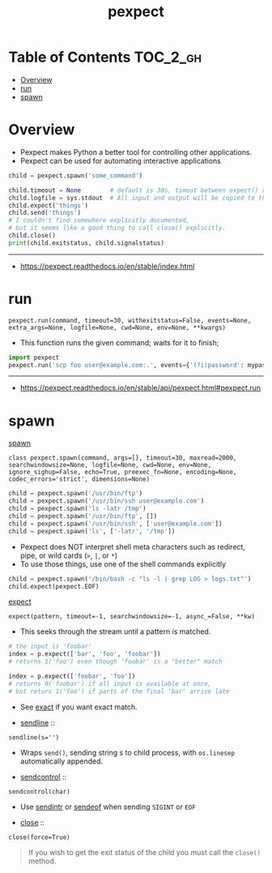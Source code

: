 #+TITLE: pexpect

* Table of Contents :TOC_2_gh:
- [[#overview][Overview]]
- [[#run][run]]
- [[#spawn][spawn]]

* Overview
- Pexpect makes Python a better tool for controlling other applications.
- Pexpect can be used for automating interactive applications

#+BEGIN_SRC python
  child = pexpect.spawn('some_command')

  child.timeout = None        # default is 30s, timout between expect() calls
  child.logfile = sys.stdout  # All input and output will be copied to this
  child.expect('things')
  child.send('things')
  # I couldn't find somewhere explicitly documented,
  # but it seems like a good thing to call close() explicitly.
  child.close()
  print(child.exitstatus, child.signalstatus)
#+END_SRC

-----
- https://pexpect.readthedocs.io/en/stable/index.html

* run
: pexpect.run(command, timeout=30, withexitstatus=False, events=None, extra_args=None, logfile=None, cwd=None, env=None, **kwargs)
- This function runs the given command; waits for it to finish;

#+BEGIN_SRC python
  import pexpect
  pexpect.run('scp foo user@example.com:.', events={'(?i)password': mypassword})
#+END_SRC

-----
- https://pexpect.readthedocs.io/en/stable/api/pexpect.html#pexpect.run

* spawn
- [[https://pexpect.readthedocs.io/en/stable/api/pexpect.html#pexpect.spawn.expect][spawn]] ::
: class pexpect.spawn(command, args=[], timeout=30, maxread=2000, searchwindowsize=None, logfile=None, cwd=None, env=None, ignore_sighup=False, echo=True, preexec_fn=None, encoding=None, codec_errors='strict', dimensions=None)

#+BEGIN_SRC python
  child = pexpect.spawn('/usr/bin/ftp')
  child = pexpect.spawn('/usr/bin/ssh user@example.com')
  child = pexpect.spawn('ls -latr /tmp')
  child = pexpect.spawn('/usr/bin/ftp', [])
  child = pexpect.spawn('/usr/bin/ssh', ['user@example.com'])
  child = pexpect.spawn('ls', ['-latr', '/tmp'])
#+END_SRC
- Pexpect does NOT interpret shell meta characters such as redirect, pipe, or wild cards (~>~, ~|~, or ~*~)
- To use those things, use one of the shell commands explicitly

#+BEGIN_SRC python
  child = pexpect.spawn('/bin/bash -c "ls -l | grep LOG > logs.txt"')
  child.expect(pexpect.EOF)
#+END_SRC

- [[https://pexpect.readthedocs.io/en/stable/api/pexpect.html#pexpect.spawn.expect][expect]] ::
: expect(pattern, timeout=-1, searchwindowsize=-1, async_=False, **kw)
- This seeks through the stream until a pattern is matched.
#+BEGIN_SRC python
  # the input is 'foobar'
  index = p.expect(['bar', 'foo', 'foobar'])
  # returns 1('foo') even though 'foobar' is a "better" match

  index = p.expect(['foobar', 'foo'])
  # returns 0('foobar') if all input is available at once,
  # but returs 1('foo') if parts of the final 'bar' arrive late
#+END_SRC

- See [[https://pexpect.readthedocs.io/en/stable/api/pexpect.html#pexpect.spawn.expect_exact][exact]] if you want exact match.

- [[https://pexpect.readthedocs.io/en/stable/api/pexpect.html#pexpect.spawn.sendline][sendline]] ::
: sendline(s='')
- Wraps ~send()~, sending string s to child process, with ~os.linesep~ automatically appended.

- [[https://pexpect.readthedocs.io/en/stable/api/pexpect.html#pexpect.spawn.sendcontrol][sendcontrol]] ::
: sendcontrol(char)
- Use [[https://pexpect.readthedocs.io/en/stable/api/pexpect.html#pexpect.spawn.sendintr][sendintr]] or [[https://pexpect.readthedocs.io/en/stable/api/pexpect.html#pexpect.spawn.sendeof][sendeof]] when sending ~SIGINT~ or ~EOF~ 

- [[https://pexpect.readthedocs.io/en/stable/api/pexpect.html#pexpect.spawn.close][close]] ::
: close(force=True)
#+BEGIN_QUOTE
If you wish to get the exit status of the child you must call the ~close()~ method.
#+END_QUOTE

